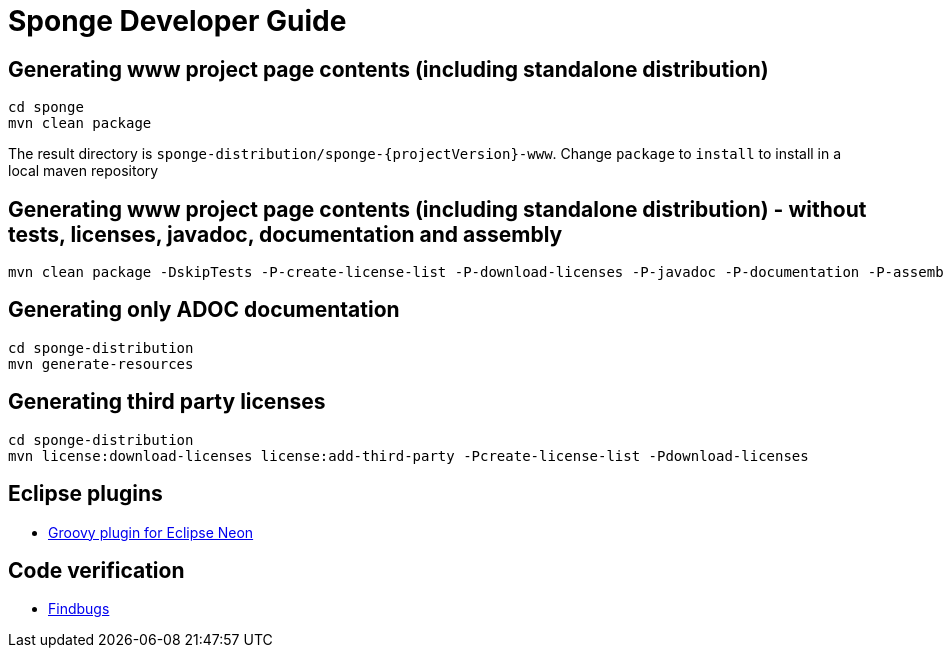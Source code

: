 = Sponge Developer Guide

== Generating www project page contents (including standalone distribution)

 cd sponge
 mvn clean package

The result directory is `sponge-distribution/sponge-{projectVersion}-www`. Change `package` to `install` to install in a local maven repository

== Generating www project page contents (including standalone distribution) - without tests, licenses, javadoc, documentation and assembly

 mvn clean package -DskipTests -P-create-license-list -P-download-licenses -P-javadoc -P-documentation -P-assembly

== Generating only ADOC documentation

 cd sponge-distribution
 mvn generate-resources

== Generating third party licenses

 cd sponge-distribution
 mvn license:download-licenses license:add-third-party -Pcreate-license-list -Pdownload-licenses


== Eclipse plugins

* http://dist.springsource.org/snapshot/GRECLIPSE/e4.7/[Groovy plugin for Eclipse Neon^]

== Code verification

* http://findbugs.sourceforge.net[Findbugs^]

